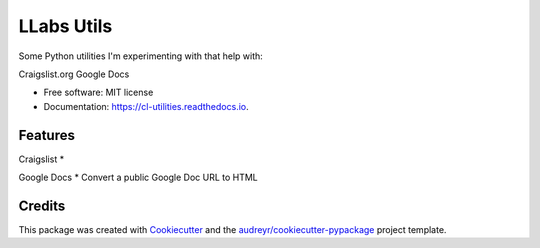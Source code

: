 ============
LLabs Utils
============


.. image:: https://img.shields.io/pypi/v/llabs-utils.svg
        :target: https://pypi.python.org/pypi/llabs-utils

.. image:: https://img.shields.io/travis/romerotron/llabs-utils.svg
        :target: https://travis-ci.org/romerotron/llabs-utils

.. image:: https://readthedocs.org/projects/cl-utilities/badge/?version=latest
        :target: https://cl-utilities.readthedocs.io/en/latest/?badge=latest
        :alt: Documentation Status

.. image:: https://pyup.io/repos/github/romerotron/llabs-utils/shield.svg
     :target: https://pyup.io/repos/github/romerotron/llabs-utils/
     :alt: Updates


Some Python utilities I'm experimenting with that help with:

Craigslist.org
Google Docs


* Free software: MIT license
* Documentation: https://cl-utilities.readthedocs.io.


Features
--------
Craigslist
* 

Google Docs
* Convert a public Google Doc URL to HTML


Credits
---------

This package was created with Cookiecutter_ and the `audreyr/cookiecutter-pypackage`_ project template.

.. _Cookiecutter: https://github.com/audreyr/cookiecutter
.. _`audreyr/cookiecutter-pypackage`: https://github.com/audreyr/cookiecutter-pypackage

